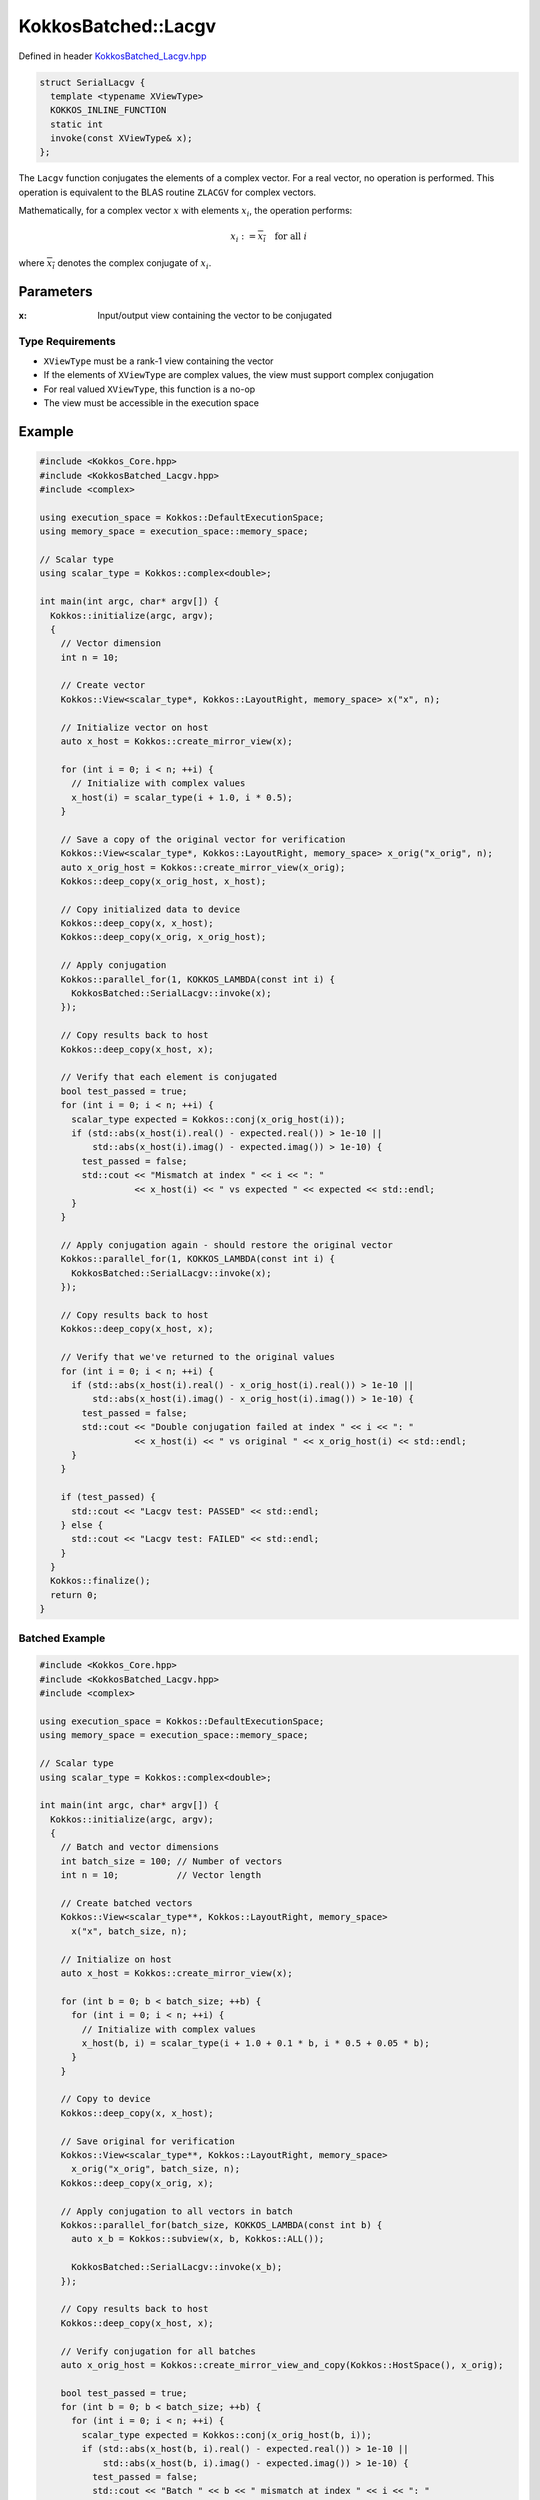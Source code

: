 KokkosBatched::Lacgv
##################

Defined in header `KokkosBatched_Lacgv.hpp <https://github.com/kokkos/kokkos-kernels/blob/master/src/batched/KokkosBatched_Lacgv.hpp>`_

.. code-block:: c++

    struct SerialLacgv {
      template <typename XViewType>
      KOKKOS_INLINE_FUNCTION
      static int
      invoke(const XViewType& x);
    };

The ``Lacgv`` function conjugates the elements of a complex vector. For a real vector, no operation is performed. This operation is equivalent to the BLAS routine ``ZLACGV`` for complex vectors.

Mathematically, for a complex vector :math:`x` with elements :math:`x_i`, the operation performs:

.. math::

    x_i := \overline{x_i} \quad \text{for all } i

where :math:`\overline{x_i}` denotes the complex conjugate of :math:`x_i`.

Parameters
==========

:x: Input/output view containing the vector to be conjugated

Type Requirements
----------------

- ``XViewType`` must be a rank-1 view containing the vector
- If the elements of ``XViewType`` are complex values, the view must support complex conjugation
- For real valued ``XViewType``, this function is a no-op
- The view must be accessible in the execution space

Example
=======

.. code-block:: cpp

    #include <Kokkos_Core.hpp>
    #include <KokkosBatched_Lacgv.hpp>
    #include <complex>
    
    using execution_space = Kokkos::DefaultExecutionSpace;
    using memory_space = execution_space::memory_space;
    
    // Scalar type
    using scalar_type = Kokkos::complex<double>;
    
    int main(int argc, char* argv[]) {
      Kokkos::initialize(argc, argv);
      {
        // Vector dimension
        int n = 10;
        
        // Create vector
        Kokkos::View<scalar_type*, Kokkos::LayoutRight, memory_space> x("x", n);
        
        // Initialize vector on host
        auto x_host = Kokkos::create_mirror_view(x);
        
        for (int i = 0; i < n; ++i) {
          // Initialize with complex values
          x_host(i) = scalar_type(i + 1.0, i * 0.5);
        }
        
        // Save a copy of the original vector for verification
        Kokkos::View<scalar_type*, Kokkos::LayoutRight, memory_space> x_orig("x_orig", n);
        auto x_orig_host = Kokkos::create_mirror_view(x_orig);
        Kokkos::deep_copy(x_orig_host, x_host);
        
        // Copy initialized data to device
        Kokkos::deep_copy(x, x_host);
        Kokkos::deep_copy(x_orig, x_orig_host);
        
        // Apply conjugation
        Kokkos::parallel_for(1, KOKKOS_LAMBDA(const int i) {
          KokkosBatched::SerialLacgv::invoke(x);
        });
        
        // Copy results back to host
        Kokkos::deep_copy(x_host, x);
        
        // Verify that each element is conjugated
        bool test_passed = true;
        for (int i = 0; i < n; ++i) {
          scalar_type expected = Kokkos::conj(x_orig_host(i));
          if (std::abs(x_host(i).real() - expected.real()) > 1e-10 || 
              std::abs(x_host(i).imag() - expected.imag()) > 1e-10) {
            test_passed = false;
            std::cout << "Mismatch at index " << i << ": " 
                      << x_host(i) << " vs expected " << expected << std::endl;
          }
        }
        
        // Apply conjugation again - should restore the original vector
        Kokkos::parallel_for(1, KOKKOS_LAMBDA(const int i) {
          KokkosBatched::SerialLacgv::invoke(x);
        });
        
        // Copy results back to host
        Kokkos::deep_copy(x_host, x);
        
        // Verify that we've returned to the original values
        for (int i = 0; i < n; ++i) {
          if (std::abs(x_host(i).real() - x_orig_host(i).real()) > 1e-10 || 
              std::abs(x_host(i).imag() - x_orig_host(i).imag()) > 1e-10) {
            test_passed = false;
            std::cout << "Double conjugation failed at index " << i << ": " 
                      << x_host(i) << " vs original " << x_orig_host(i) << std::endl;
          }
        }
        
        if (test_passed) {
          std::cout << "Lacgv test: PASSED" << std::endl;
        } else {
          std::cout << "Lacgv test: FAILED" << std::endl;
        }
      }
      Kokkos::finalize();
      return 0;
    }

Batched Example
--------------

.. code-block:: cpp

    #include <Kokkos_Core.hpp>
    #include <KokkosBatched_Lacgv.hpp>
    #include <complex>
    
    using execution_space = Kokkos::DefaultExecutionSpace;
    using memory_space = execution_space::memory_space;
    
    // Scalar type
    using scalar_type = Kokkos::complex<double>;
    
    int main(int argc, char* argv[]) {
      Kokkos::initialize(argc, argv);
      {
        // Batch and vector dimensions
        int batch_size = 100; // Number of vectors
        int n = 10;           // Vector length
        
        // Create batched vectors
        Kokkos::View<scalar_type**, Kokkos::LayoutRight, memory_space> 
          x("x", batch_size, n);
        
        // Initialize on host
        auto x_host = Kokkos::create_mirror_view(x);
        
        for (int b = 0; b < batch_size; ++b) {
          for (int i = 0; i < n; ++i) {
            // Initialize with complex values
            x_host(b, i) = scalar_type(i + 1.0 + 0.1 * b, i * 0.5 + 0.05 * b);
          }
        }
        
        // Copy to device
        Kokkos::deep_copy(x, x_host);
        
        // Save original for verification
        Kokkos::View<scalar_type**, Kokkos::LayoutRight, memory_space> 
          x_orig("x_orig", batch_size, n);
        Kokkos::deep_copy(x_orig, x);
        
        // Apply conjugation to all vectors in batch
        Kokkos::parallel_for(batch_size, KOKKOS_LAMBDA(const int b) {
          auto x_b = Kokkos::subview(x, b, Kokkos::ALL());
          
          KokkosBatched::SerialLacgv::invoke(x_b);
        });
        
        // Copy results back to host
        Kokkos::deep_copy(x_host, x);
        
        // Verify conjugation for all batches
        auto x_orig_host = Kokkos::create_mirror_view_and_copy(Kokkos::HostSpace(), x_orig);
        
        bool test_passed = true;
        for (int b = 0; b < batch_size; ++b) {
          for (int i = 0; i < n; ++i) {
            scalar_type expected = Kokkos::conj(x_orig_host(b, i));
            if (std::abs(x_host(b, i).real() - expected.real()) > 1e-10 || 
                std::abs(x_host(b, i).imag() - expected.imag()) > 1e-10) {
              test_passed = false;
              std::cout << "Batch " << b << " mismatch at index " << i << ": " 
                        << x_host(b, i) << " vs expected " << expected << std::endl;
              break;
            }
          }
          if (!test_passed) break;
        }
        
        if (test_passed) {
          std::cout << "Batched Lacgv test: PASSED" << std::endl;
        } else {
          std::cout << "Batched Lacgv test: FAILED" << std::endl;
        }
      }
      Kokkos::finalize();
      return 0;
    }
